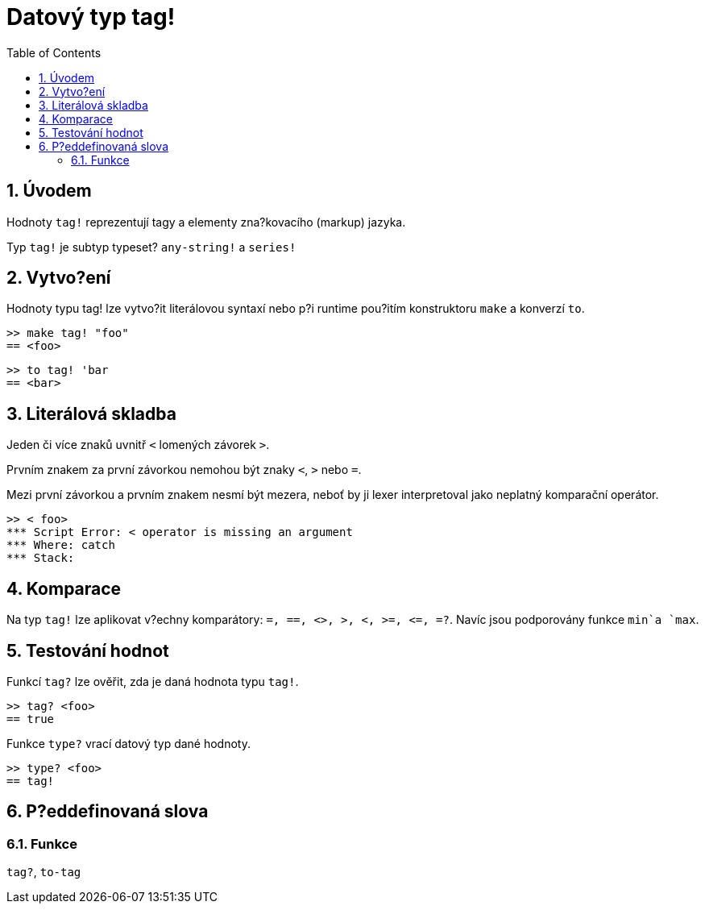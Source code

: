 = Datový typ tag!
:toc:
:numbered:

== Úvodem

Hodnoty `tag!` reprezentují tagy a elementy zna?kovacího (markup) jazyka.

Typ `tag!` je subtyp typeset? `any-string!` a `series!`

== Vytvo?ení

Hodnoty typu tag! lze vytvo?it literálovou syntaxí nebo p?i runtime pou?itím konstruktoru `make` a konverzí `to`.
```red
>> make tag! "foo"
== <foo>
```

```red
>> to tag! 'bar
== <bar>
```

== Literálová skladba

Jeden či více znaků uvnitř  `<` lomených závorek `>`.

Prvním znakem za první závorkou nemohou být znaky  `<`,  `>` nebo `=`. 

Mezi první závorkou a prvním znakem nesmí být mezera, neboť by ji lexer interpretoval jako neplatný komparační operátor.

```red
>> < foo>
*** Script Error: < operator is missing an argument
*** Where: catch
*** Stack:  
```

== Komparace

Na typ `tag!` lze aplikovat v?echny komparátory: `=, ==, <>, >, <, >=, &lt;=, =?`. Navíc jsou podporovány funkce `min`a `max`.

== Testování hodnot

Funkcí `tag?` lze ověřit, zda je daná hodnota typu `tag!`.

```red
>> tag? <foo>
== true
```

Funkce `type?` vrací datový typ dané hodnoty.

```red
>> type? <foo>
== tag!
```

== P?eddefinovaná slova

=== Funkce

`tag?`, `to-tag`